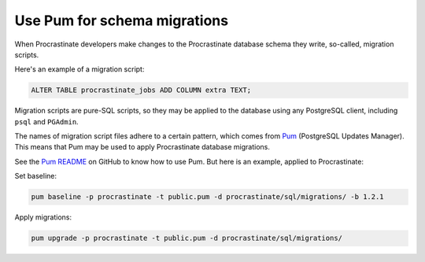 Use Pum for schema migrations
-----------------------------

When Procrastinate developers make changes to the Procrastinate database schema they
write, so-called, migration scripts.

Here's an example of a migration script:

.. code-block:: sql

    ALTER TABLE procrastinate_jobs ADD COLUMN extra TEXT;

Migration scripts are pure-SQL scripts, so they may be applied to the database using any
PostgreSQL client, including ``psql`` and ``PGAdmin``.

The names of migration script files adhere to a certain pattern, which comes from `Pum`_
(PostgreSQL Updates Manager). This means that Pum may be used to apply Procrastinate
database migrations.

See the `Pum README`_ on GitHub to know how to use Pum. But here is an example, applied
to Procrastinate:

Set baseline:

.. code-block:: console

    pum baseline -p procrastinate -t public.pum -d procrastinate/sql/migrations/ -b 1.2.1

Apply migrations:

.. code-block:: console

    pum upgrade -p procrastinate -t public.pum -d procrastinate/sql/migrations/

.. _`Pum`: https://github.com/opengisch/pum/
.. _`Pum README`: https://github.com/opengisch/pum/blob/master/README.md
